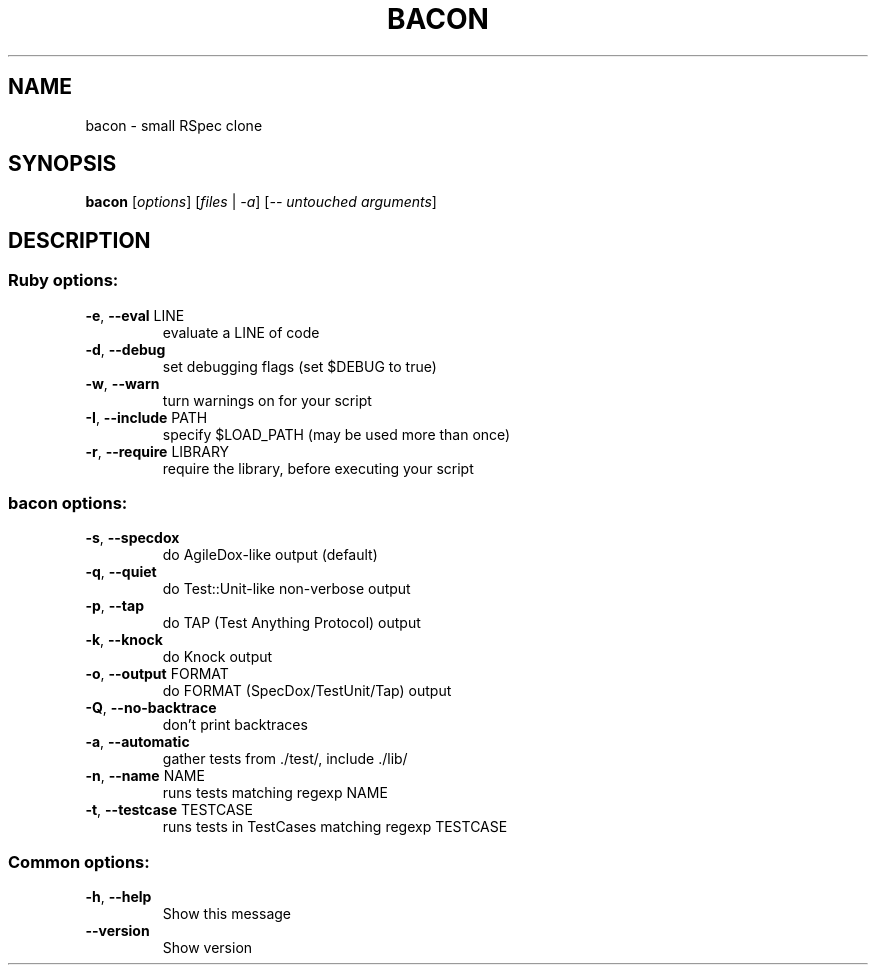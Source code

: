 .\" DO NOT MODIFY THIS FILE!  It was generated by help2man 1.40.4.
.TH BACON "1" "July 2011" "bacon 1.1.0" "bacon"
.SH NAME
bacon \- small RSpec clone
.SH SYNOPSIS
.B bacon
[\fIoptions\fR] [\fIfiles\fR | \fI-a\fR] [\fI-- untouched arguments\fR]
.SH DESCRIPTION
.SS "Ruby options:"
.TP
\fB\-e\fR, \fB\-\-eval\fR LINE
evaluate a LINE of code
.TP
\fB\-d\fR, \fB\-\-debug\fR
set debugging flags (set $DEBUG to true)
.TP
\fB\-w\fR, \fB\-\-warn\fR
turn warnings on for your script
.TP
\fB\-I\fR, \fB\-\-include\fR PATH
specify $LOAD_PATH (may be used more than once)
.TP
\fB\-r\fR, \fB\-\-require\fR LIBRARY
require the library, before executing your script
.SS "bacon options:"
.TP
\fB\-s\fR, \fB\-\-specdox\fR
do AgileDox\-like output (default)
.TP
\fB\-q\fR, \fB\-\-quiet\fR
do Test::Unit\-like non\-verbose output
.TP
\fB\-p\fR, \fB\-\-tap\fR
do TAP (Test Anything Protocol) output
.TP
\fB\-k\fR, \fB\-\-knock\fR
do Knock output
.TP
\fB\-o\fR, \fB\-\-output\fR FORMAT
do FORMAT (SpecDox/TestUnit/Tap) output
.TP
\fB\-Q\fR, \fB\-\-no\-backtrace\fR
don't print backtraces
.TP
\fB\-a\fR, \fB\-\-automatic\fR
gather tests from ./test/, include ./lib/
.TP
\fB\-n\fR, \fB\-\-name\fR NAME
runs tests matching regexp NAME
.TP
\fB\-t\fR, \fB\-\-testcase\fR TESTCASE
runs tests in TestCases matching regexp TESTCASE
.SS "Common options:"
.TP
\fB\-h\fR, \fB\-\-help\fR
Show this message
.TP
\fB\-\-version\fR
Show version
